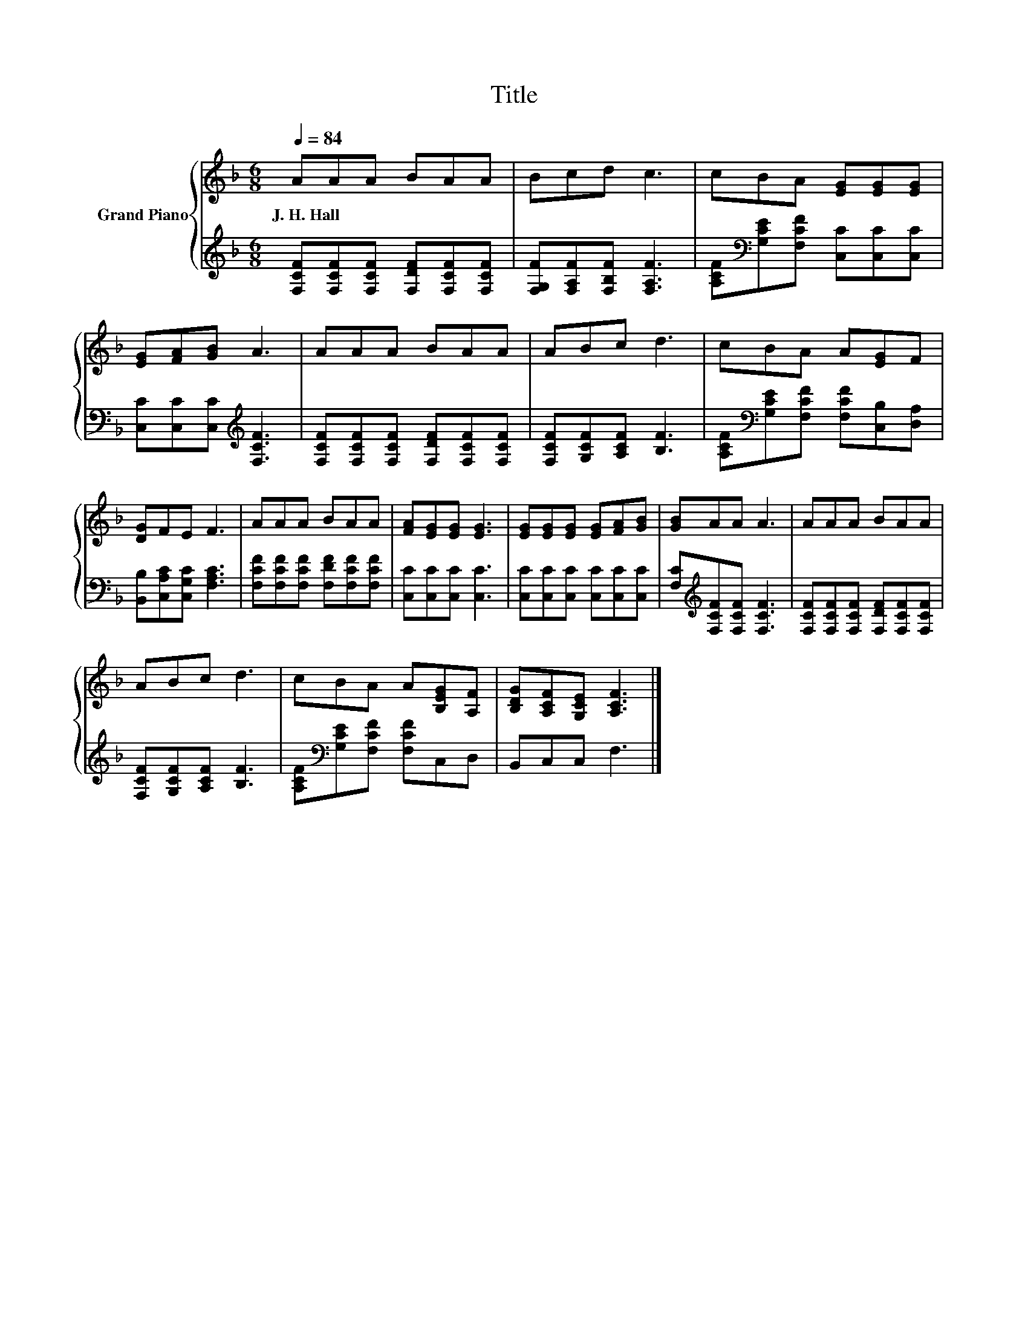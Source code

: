 X:1
T:Title
%%score { 1 | 2 }
L:1/8
Q:1/4=84
M:6/8
K:F
V:1 treble nm="Grand Piano"
V:2 treble 
V:1
 AAA BAA | Bcd c3 | cBA [EG][EG][EG] | [EG][FA][GB] A3 | AAA BAA | ABc d3 | cBA A[EG]F | %7
w: J.~H.~Hall * * * * *|||||||
 [DG]FE F3 | AAA BAA | [FA][EG][EG] [EG]3 | [EG][EG][EG] [EG][FA][GB] | [GB]AA A3 | AAA BAA | %13
w: ||||||
 ABc d3 | cBA A[B,EG][A,F] | [B,DG][A,CF][G,CE] [A,CF]3 |] %16
w: |||
V:2
 [F,CF][F,CF][F,CF] [F,DF][F,CF][F,CF] | [F,G,F][F,A,F][F,B,F] [F,A,F]3 | %2
 [A,CF][K:bass][G,CE][F,CF] [C,C][C,C][C,C] | [C,C][C,C][C,C][K:treble] [F,CF]3 | %4
 [F,CF][F,CF][F,CF] [F,DF][F,CF][F,CF] | [F,CF][G,CF][A,CF] [B,F]3 | %6
 [A,CF][K:bass][G,CE][F,CF] [F,CF][C,B,][D,A,] | [B,,B,][C,A,C][C,G,C] [F,A,C]3 | %8
 [F,CF][F,CF][F,CF] [F,DF][F,CF][F,CF] | [C,C][C,C][C,C] [C,C]3 | [C,C][C,C][C,C] [C,C][C,C][C,C] | %11
 [F,C][K:treble][F,CF][F,CF] [F,CF]3 | [F,CF][F,CF][F,CF] [F,DF][F,CF][F,CF] | %13
 [F,CF][G,CF][A,CF] [B,F]3 | [A,CF][K:bass][G,CE][F,CF] [F,CF]C,D, | B,,C,C, F,3 |] %16

